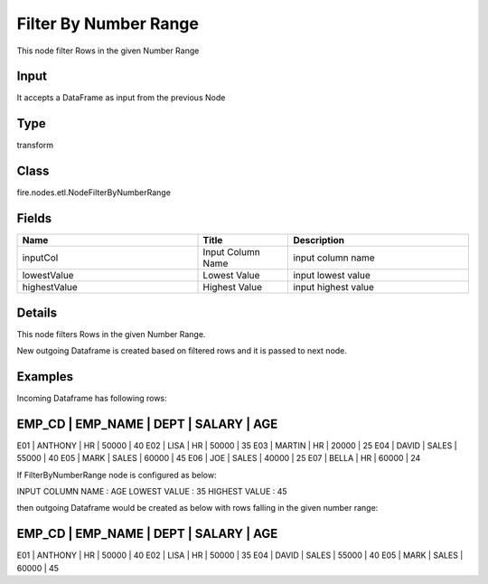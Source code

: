 Filter By Number Range
=========== 

This node filter Rows in the given Number Range

Input
--------------
It accepts a DataFrame as input from the previous Node

Type
--------- 

transform

Class
--------- 

fire.nodes.etl.NodeFilterByNumberRange

Fields
--------- 

.. list-table::
      :widths: 10 5 10
      :header-rows: 1

      * - Name
        - Title
        - Description
      * - inputCol
        - Input Column Name
        - input column name
      * - lowestValue
        - Lowest Value
        - input lowest value
      * - highestValue
        - Highest Value
        - input highest value


Details
-------


This node filters Rows in the given Number Range.

New outgoing Dataframe is created based on filtered rows and it is passed to next node.


Examples
-------


Incoming Dataframe has following rows:

EMP_CD    |    EMP_NAME    |    DEPT    |    SALARY    |    AGE    
------------------------------------------------------------------------
E01       |    ANTHONY     |    HR      |    50000     |    40
E02       |    LISA        |    HR      |    50000     |    35
E03       |    MARTIN      |    HR      |    20000     |    25
E04       |    DAVID       |    SALES   |    55000     |    40
E05       |    MARK        |    SALES   |    60000     |    45
E06       |    JOE         |    SALES   |    40000     |    25
E07       |    BELLA       |    HR      |    60000     |    24

If FilterByNumberRange node is configured as below:

INPUT COLUMN NAME    :    AGE
LOWEST VALUE         :    35
HIGHEST VALUE        :    45

then outgoing Dataframe would be created as below with rows falling in the given number range:

EMP_CD    |    EMP_NAME    |    DEPT    |    SALARY    |    AGE    
------------------------------------------------------------------------
E01       |    ANTHONY     |    HR      |    50000     |    40
E02       |    LISA        |    HR      |    50000     |    35
E04       |    DAVID       |    SALES   |    55000     |    40
E05       |    MARK        |    SALES   |    60000     |    45
